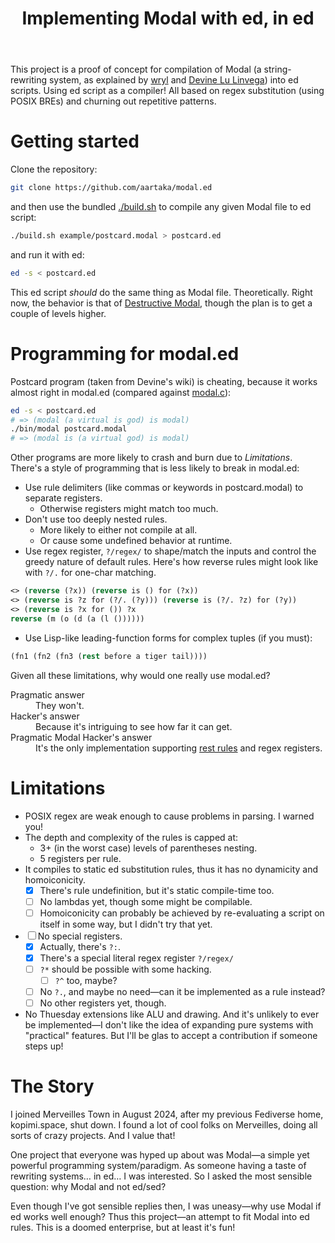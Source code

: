 #+TITLE:Implementing Modal with ed, in ed

This project is a proof of concept for compilation of Modal
(a string-rewriting system, as explained by [[https://wryl.tech/projects/modal.html][wryl]] and [[https://wiki.xxiivv.com/site/modal.html][Devine Lu Linvega]]) into ed scripts.
Using ed script as a compiler!
All based on regex substitution (using POSIX BREs) and churning out repetitive patterns.

* Getting started

Clone the repository:
#+begin_src sh
  git clone https://github.com/aartaka/modal.ed
#+end_src
and then use the bundled [[./build.sh]] to compile any given Modal file to ed script:
#+begin_src sh
  ./build.sh example/postcard.modal > postcard.ed
#+end_src
and run it with ed:
#+begin_src sh
  ed -s < postcard.ed
#+end_src

This ed script /should/ do the same thing as Modal file.
Theoretically.
Right now, the behavior is that of [[https://www.sheeeeeeeep.art/types-of-modal.html#destructive-modal][Destructive Modal]], though the plan is to get a couple of levels higher.

* Programming for modal.ed
Postcard program (taken from Devine's wiki) is cheating,
because it works almost right in modal.ed (compared against [[https://git.sr.ht/~rabbits/thuesday][modal.c]]):
#+begin_src sh
  ed -s < postcard.ed
  # => (modal (a virtual is god) is modal)
  ./bin/modal postcard.modal
  # => (modal is (a virtual god) is modal)
#+end_src

Other programs are more likely to crash and burn due to [[Limitations]].
There's a style of programming that is less likely to break in modal.ed:
- Use rule delimiters (like commas or keywords in postcard.modal) to separate registers.
  - Otherwise registers might match too much.
- Don't use too deeply nested rules.
  - More likely to either not compile at all.
  - Or cause some undefined behavior at runtime.
- Use regex register, ~?/regex/~ to shape/match the inputs and control the greedy nature of default rules. Here's how reverse rules might look like with ~?/.~ for one-char matching.
#+begin_src lisp
<> (reverse (?x)) (reverse is () for (?x))
<> (reverse is ?z for (?/. (?y))) (reverse is (?/. ?z) for (?y))
<> (reverse is ?x for ()) ?x
reverse (m (o (d (a (l ())))))
#+end_src
- Use Lisp-like leading-function forms for complex tuples (if you must):
#+begin_src lisp
  (fn1 (fn2 (fn3 (rest before a tiger tail))))
#+end_src

Given all these limitations, why would one really use modal.ed?
- Pragmatic answer :: They won't.
- Hacker's answer :: Because it's intriguing to see how far it can get.
- Pragmatic Modal Hacker's answer :: It's the only implementation supporting [[https://lists.sr.ht/~rabbits/horadric/%3C874j4xo5mi.fsf@aartaka.me%3E][rest rules]] and regex registers.

* Limitations
- POSIX regex are weak enough to cause problems in parsing. I warned you!
- The depth and complexity of the rules is capped at:
  - 3+ (in the worst case) levels of parentheses nesting.
  - 5 registers per rule.
- It compiles to static ed substitution rules, thus it has no dynamicity and homoiconicity.
  - [X] There's rule undefinition, but it's static compile-time too.
  - [ ] No lambdas yet, though some might be compilable.
  - [ ] Homoiconicity can probably be achieved by re-evaluating a script on itself in some way, but I didn't try that yet.
- [ ] No special registers.
  - [X] Actually, there's ~?:~.
  - [X] There's a special literal regex register ~?/regex/~
  - [ ] ~?*~ should be possible with some hacking.
    - [ ] ~?^~ too, maybe?
  - [ ] No ~?.~, and maybe no need—can it be implemented as a rule instead?
  - [ ] No other registers yet, though.
- No Thuesday extensions like ALU and drawing. And it's unlikely to ever be implemented—I don't like the idea of expanding pure systems with "practical" features. But I'll be glas to accept a contribution if someone steps up!

* The Story
I joined Merveilles Town in August 2024, after my previous Fediverse home, kopimi.space, shut down.
I found a lot of cool folks on Merveilles, doing all sorts of crazy projects.
And I value that!

One project that everyone was hyped up about was Modal—a simple yet powerful programming system/paradigm.
As someone having a taste of rewriting systems... in ed... I was interested.
So I asked the most sensible question: why Modal and not ed/sed?

Even though I've got sensible replies then, I was uneasy—why use Modal if ed works well enough?
Thus this project—an attempt to fit Modal into ed rules.
This is a doomed enterprise, but at least it's fun!
